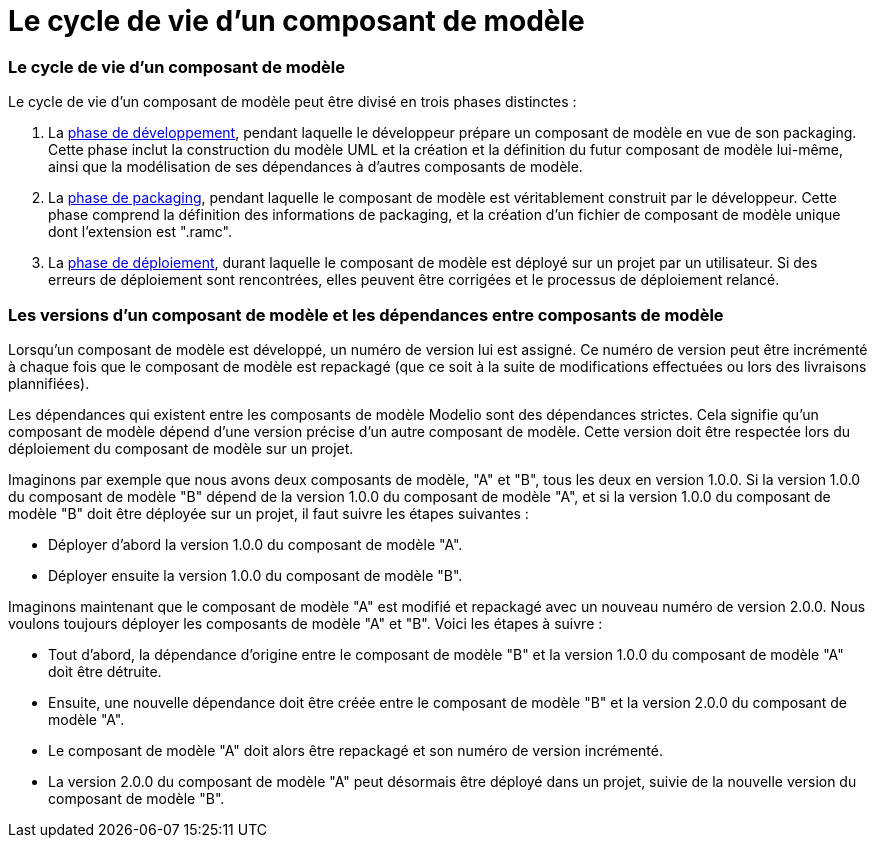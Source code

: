 // Disable all captions for figures.
:!figure-caption:

= Le cycle de vie d'un composant de modèle

=== Le cycle de vie d'un composant de modèle

Le cycle de vie d'un composant de modèle peut être divisé en trois phases distinctes :

1.  La <<Modeler-_modeler_local_libraries_model_components_development.adoc#,phase de développement>>, pendant laquelle le développeur prépare un composant de modèle en vue de son packaging. Cette phase inclut la construction du modèle UML et la création et la définition du futur composant de modèle lui-même, ainsi que la modélisation de ses dépendances à d'autres composants de modèle.
2.  La <<Modeler-_modeler_local_libraries_model_components_development.adoc#,phase de packaging>>, pendant laquelle le composant de modèle est véritablement construit par le développeur. Cette phase comprend la définition des informations de packaging, et la création d'un fichier de composant de modèle unique dont l'extension est ".ramc".
3.  La <<Modeler-_modeler_local_libraries_model_components_deployment.adoc#,phase de déploiement>>, durant laquelle le composant de modèle est déployé sur un projet par un utilisateur. Si des erreurs de déploiement sont rencontrées, elles peuvent être corrigées et le processus de déploiement relancé.

[[Les-versions-dun-composant-de-modèle-et-les-dépendances-entre-composants-de-modèle]]

[[les-versions-dun-composant-de-modèle-et-les-dépendances-entre-composants-de-modèle]]
=== Les versions d'un composant de modèle et les dépendances entre composants de modèle

Lorsqu'un composant de modèle est développé, un numéro de version lui est assigné. Ce numéro de version peut être incrémenté à chaque fois que le composant de modèle est repackagé (que ce soit à la suite de modifications effectuées ou lors des livraisons plannifiées).

Les dépendances qui existent entre les composants de modèle Modelio sont des dépendances strictes. Cela signifie qu'un composant de modèle dépend d'une version précise d'un autre composant de modèle. Cette version doit être respectée lors du déploiement du composant de modèle sur un projet.

Imaginons par exemple que nous avons deux composants de modèle, "A" et "B", tous les deux en version 1.0.0. Si la version 1.0.0 du composant de modèle "B" dépend de la version 1.0.0 du composant de modèle "A", et si la version 1.0.0 du composant de modèle "B" doit être déployée sur un projet, il faut suivre les étapes suivantes :

* Déployer d'abord la version 1.0.0 du composant de modèle "A".
* Déployer ensuite la version 1.0.0 du composant de modèle "B".

Imaginons maintenant que le composant de modèle "A" est modifié et repackagé avec un nouveau numéro de version 2.0.0. Nous voulons toujours déployer les composants de modèle "A" et "B". Voici les étapes à suivre :

* Tout d'abord, la dépendance d'origine entre le composant de modèle "B" et la version 1.0.0 du composant de modèle "A" doit être détruite.
* Ensuite, une nouvelle dépendance doit être créée entre le composant de modèle "B" et la version 2.0.0 du composant de modèle "A".
* Le composant de modèle "A" doit alors être repackagé et son numéro de version incrémenté.
* La version 2.0.0 du composant de modèle "A" peut désormais être déployé dans un projet, suivie de la nouvelle version du composant de modèle "B".


